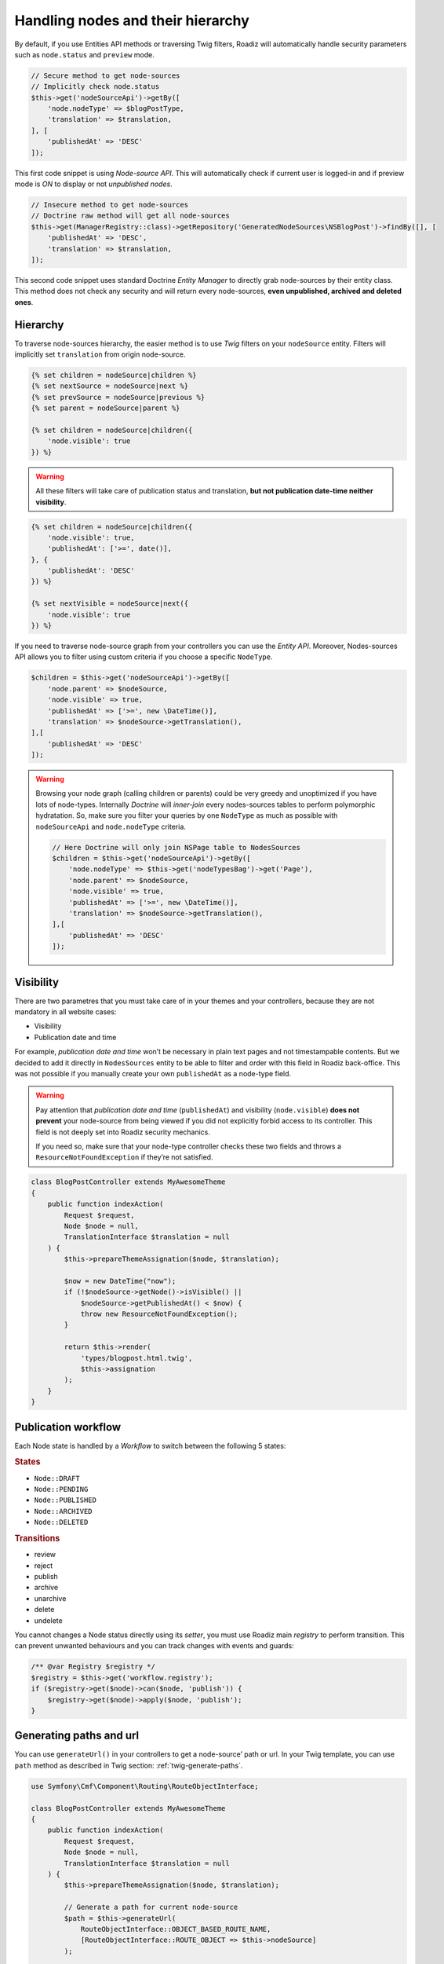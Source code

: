 .. _nodes:

==================================
Handling nodes and their hierarchy
==================================

By default, if you use Entities API methods or traversing Twig filters,
Roadiz will automatically handle security parameters such as ``node.status`` and
``preview`` mode.

.. code-block:: php

    // Secure method to get node-sources
    // Implicitly check node.status
    $this->get('nodeSourceApi')->getBy([
        'node.nodeType' => $blogPostType,
        'translation' => $translation,
    ], [
        'publishedAt' => 'DESC'
    ]);

This first code snippet is using *Node-source API*. This will automatically check if
current user is logged-in and if preview mode is *ON* to display or not *unpublished nodes*.

.. code-block:: php

    // Insecure method to get node-sources
    // Doctrine raw method will get all node-sources
    $this->get(ManagerRegistry::class)->getRepository('GeneratedNodeSources\NSBlogPost')->findBy([], [
        'publishedAt' => 'DESC',
        'translation' => $translation,
    ]);

This second code snippet uses standard Doctrine *Entity Manager* to directly grab
node-sources by their entity class. This method does not check any security and will
return every node-sources, **even unpublished, archived and deleted ones**.

Hierarchy
^^^^^^^^^

To traverse node-sources hierarchy, the easier method is to use *Twig* filters
on your ``nodeSource`` entity. Filters will implicitly set ``translation`` from
origin node-source.

.. code-block:: html+jinja

    {% set children = nodeSource|children %}
    {% set nextSource = nodeSource|next %}
    {% set prevSource = nodeSource|previous %}
    {% set parent = nodeSource|parent %}

    {% set children = nodeSource|children({
        'node.visible': true
    }) %}

.. warning::

    All these filters will take care of publication status and translation, **but not publication date-time neither visibility**.

.. code-block:: html+jinja

    {% set children = nodeSource|children({
        'node.visible': true,
        'publishedAt': ['>=', date()],
    }, {
        'publishedAt': 'DESC'
    }) %}

    {% set nextVisible = nodeSource|next({
        'node.visible': true
    }) %}

If you need to traverse node-source graph from your controllers you can use
the *Entity API*. Moreover, Nodes-sources API allows you to filter using custom criteria if you choose a specific ``NodeType``.

.. code-block:: php

    $children = $this->get('nodeSourceApi')->getBy([
        'node.parent' => $nodeSource,
        'node.visible' => true,
        'publishedAt' => ['>=', new \DateTime()],
        'translation' => $nodeSource->getTranslation(),
    ],[
        'publishedAt' => 'DESC'
    ]);

.. warning::

    Browsing your node graph (calling children or parents) could be very greedy and unoptimized if you have lots of node-types. Internally *Doctrine* will *inner-join* every nodes-sources tables to perform polymorphic hydratation. So, make sure you filter your queries by one ``NodeType`` as much as possible with ``nodeSourceApi`` and ``node.nodeType`` criteria.

    .. code-block:: php

        // Here Doctrine will only join NSPage table to NodesSources
        $children = $this->get('nodeSourceApi')->getBy([
            'node.nodeType' => $this->get('nodeTypesBag')->get('Page'),
            'node.parent' => $nodeSource,
            'node.visible' => true,
            'publishedAt' => ['>=', new \DateTime()],
            'translation' => $nodeSource->getTranslation(),
        ],[
            'publishedAt' => 'DESC'
        ]);

Visibility
^^^^^^^^^^

There are two parametres that you must take care of in your themes and your
controllers, because they are not mandatory in all website cases:

- Visibility
- Publication date and time

For example, *publication date and time* won’t be necessary in plain text pages and
not timestampable contents. But we decided to add it directly in ``NodesSources``
entity to be able to filter and order with this field in Roadiz back-office.
This was not possible if you manually create your own ``publishedAt`` as a node-type
field.

.. warning::
    Pay attention that *publication date and time* (``publishedAt``) and visibility
    (``node.visible``) **does not prevent** your node-source from being viewed
    if you did not explicitly forbid access to its controller. This field is not
    deeply set into Roadiz security mechanics.

    If you need so, make sure that your node-type controller checks these two
    fields and throws a ``ResourceNotFoundException`` if they’re not satisfied.

.. code-block:: php

    class BlogPostController extends MyAwesomeTheme
    {
        public function indexAction(
            Request $request,
            Node $node = null,
            TranslationInterface $translation = null
        ) {
            $this->prepareThemeAssignation($node, $translation);

            $now = new DateTime("now");
            if (!$nodeSource->getNode()->isVisible() ||
                $nodeSource->getPublishedAt() < $now) {
                throw new ResourceNotFoundException();
            }

            return $this->render(
                'types/blogpost.html.twig',
                $this->assignation
            );
        }
    }

Publication workflow
^^^^^^^^^^^^^^^^^^^^

Each Node state is handled by a *Workflow* to switch between the following 5 states:

.. rubric:: States

- ``Node::DRAFT``
- ``Node::PENDING``
- ``Node::PUBLISHED``
- ``Node::ARCHIVED``
- ``Node::DELETED``

.. rubric:: Transitions

- review
- reject
- publish
- archive
- unarchive
- delete
- undelete

You cannot changes a Node status directly using its *setter*, you must use Roadiz main *registry* to perform
transition. This can prevent unwanted behaviours and you can track changes with events and guards:

.. code-block:: php

    /** @var Registry $registry */
    $registry = $this->get('workflow.registry');
    if ($registry->get($node)->can($node, 'publish')) {
        $registry->get($node)->apply($node, 'publish');
    }


Generating paths and url
^^^^^^^^^^^^^^^^^^^^^^^^

You can use ``generateUrl()`` in your controllers to get a node-source’ path or url. In your Twig template, you can use ``path`` method as described in Twig section: :ref:`twig-generate-paths`.

.. code-block:: php

    use Symfony\Cmf\Component\Routing\RouteObjectInterface;

    class BlogPostController extends MyAwesomeTheme
    {
        public function indexAction(
            Request $request,
            Node $node = null,
            TranslationInterface $translation = null
        ) {
            $this->prepareThemeAssignation($node, $translation);

            // Generate a path for current node-source
            $path = $this->generateUrl(
                RouteObjectInterface::OBJECT_BASED_ROUTE_NAME,
                [RouteObjectInterface::ROUTE_OBJECT => $this->nodeSource]
            );

            // Generate an absolute URL for current node-source
            $absoluteUrl =  $this->generateUrl(
                RouteObjectInterface::OBJECT_BASED_ROUTE_NAME,
                [RouteObjectInterface::ROUTE_OBJECT => $this->nodeSource],
                UrlGeneratorInterface::ABSOLUTE_URL
            );
        }
    }

.. _override_default_path:

Overriding default node-source path generation
----------------------------------------------

You can override default node-source path generation in order to use ``{{ path() }}`` method
in your *Twig* templates but with a custom logic. For example, you have a ``Link`` node-type
which purpose only is to link to an other node in your website. When you call *path* or *URL*
generation on it, you should prefer getting its linked node path, so you can listen
to ``RZ\Roadiz\Core\Events\NodesSources\NodesSourcesPathGeneratingEvent:class`` event and stop propagation to return
your linked node path instead of your *link* node path.

.. code-block:: php

    use GeneratedNodeSources\NSLink;
    use Symfony\Component\EventDispatcher\EventDispatcherInterface;
    use Symfony\Component\EventDispatcher\EventSubscriberInterface;
    use RZ\Roadiz\Core\Events\NodesSources\NodesSourcesPathGeneratingEvent;

    class LinkPathGeneratingEventListener implements EventSubscriberInterface
    {
        public static function getSubscribedEvents()
        {
            return [
                NodesSourcesPathGeneratingEvent:class => ['onLinkPathGeneration']
            ];
        }

        /**
         * @param NodesSourcesPathGeneratingEvent $event
         * @param string                          $eventName
         * @param EventDispatcherInterface        $dispatcher
         */
        public function onLinkPathGeneration(
            NodesSourcesPathGeneratingEvent $event,
            $eventName,
            EventDispatcherInterface $dispatcher
        ) {
            $nodeSource = $event->getNodeSource();

            if ($nodeSource instanceof NSLink) {
                if (filter_var($nodeSource->getExternalUrl(), FILTER_VALIDATE_URL)) {
                    /*
                     * If editor linked to an external link
                     */
                    $event->stopPropagation();
                    $event->setComplete(true);
                    $event->setContainsScheme(true); // Tells router not to prepend protocol and host to current URL
                    $event->setPath($nodeSource->getExternalUrl());
                } elseif (count($nodeSource->getNodeReferenceSources()) > 0 &&
                    null !== $linkedSource = $nodeSource->getNodeReferenceSources()[0]) {
                    /*
                     * If editor linked to an internal page through a node reference
                     */
                    /** @var FilterNodeSourcePathEvent $subEvent */
                    $subEvent = clone $event;
                    $subEvent->setNodeSource($linkedSource);
                    /*
                     * Dispatch a path generation again for linked node-source.
                     */
                    $dispatcher->dispatch(NodesSourcesEvents::NODE_SOURCE_PATH_GENERATING, $subEvent);
                    /*
                     * Fill main event with sub-event data
                     */
                    $event->setPath($subEvent->getPath());
                    $event->setComplete($subEvent->isComplete());
                    $event->setParameters($subEvent->getParameters());
                    $event->setContainsScheme($subEvent->containsScheme());
                    // Stop propagation AFTER sub-event was dispatched not to prevent it to perform.
                    $event->stopPropagation();
                }
            }
        }
    }


Then register your subscriber to the Roadiz event dispatcher in your theme ``setupDependencyInjection``:

.. code-block:: php

    /** @var EventDispatcher $dispatcher */
    $dispatcher = $container['dispatcher'];
    $dispatcher->addSubscriber(new LinkPathGeneratingEventListener());

This method has an other great benefit: it allows your path logic to be cached inside node-source url’ cache
provider, instead of generating your custom URL inside your Twig templates or PHP controllers.

